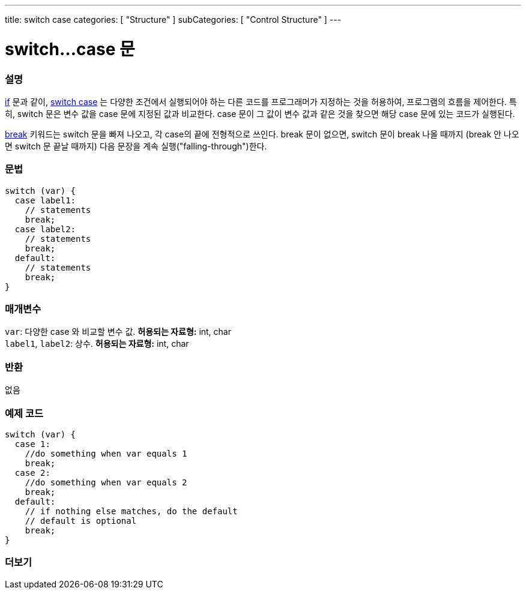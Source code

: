 ---
title: switch case
categories: [ "Structure" ]
subCategories: [ "Control Structure" ]
---





= switch...case 문


// OVERVIEW SECTION STARTS
[#overview]
--

[float]
=== 설명
link:../if[if] 문과 같이, link:../switchcase[switch case] 는 다양한 조건에서 실행되어야 하는 다른 코드를 프로그래머가 지정하는 것을 허용하여, 프로그램의 흐름을 제어한다.
특히, switch 문은 변수 값을 case 문에 지정된 값과 비교한다. case 문이 그 값이 변수 값과 같은 것을 찾으면 해당 case 문에 있는 코드가 실행된다.
[%hardbreaks]
link:../break[break] 키워드는 switch 문을 빠져 나오고, 각 case의 끝에 전형적으로 쓰인다. break 문이 없으면, switch 문이 break 나올 때까지 (break 안 나오면  switch 문 끝날 때까지) 다음 문장을 계속 실행("falling-through")한다.
[%hardbreaks]


[float]
=== 문법
[source,arduino]
----
switch (var) {
  case label1:
    // statements
    break;
  case label2:
    // statements
    break;
  default:
    // statements
    break;
}
----


[float]
=== 매개변수
`var`: 다양한 case 와 비교할 변수 값. *허용되는 자료형:* int, char +
`label1`, `label2`: 상수. *허용되는 자료형:* int, char

[float]
=== 반환
없음

--
// OVERVIEW SECTION ENDS




// HOW TO USE SECTION STARTS
[#howtouse]
--

[float]
=== 예제 코드

[source,arduino]
----
switch (var) {
  case 1:
    //do something when var equals 1
    break;
  case 2:
    //do something when var equals 2
    break;
  default:
    // if nothing else matches, do the default
    // default is optional
    break;
}

----
[%hardbreaks]

--
// HOW TO USE SECTION ENDS




// SEE ALSO SECTIN BEGINS
[#see_also]
--

[float]
=== 더보기
[role="language"]

--
// SEE ALSO SECTION ENDS
